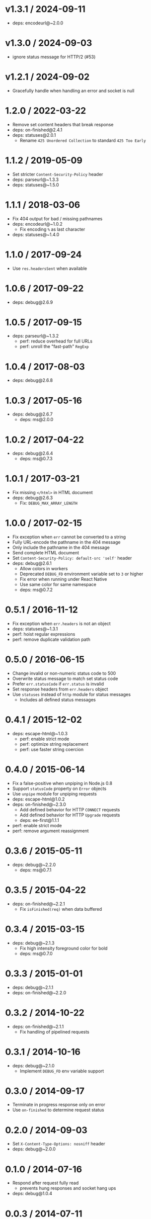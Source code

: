 * v1.3.1 / 2024-09-11
:PROPERTIES:
:CUSTOM_ID: v1.3.1-2024-09-11
:END:
- deps: encodeurl@~2.0.0

* v1.3.0 / 2024-09-03
:PROPERTIES:
:CUSTOM_ID: v1.3.0-2024-09-03
:END:
- ignore status message for HTTP/2 (#53)

* v1.2.1 / 2024-09-02
:PROPERTIES:
:CUSTOM_ID: v1.2.1-2024-09-02
:END:
- Gracefully handle when handling an error and socket is null

* 1.2.0 / 2022-03-22
:PROPERTIES:
:CUSTOM_ID: section
:END:
- Remove set content headers that break response
- deps: on-finished@2.4.1
- deps: statuses@2.0.1
  - Rename =425 Unordered Collection= to standard =425 Too Early=

* 1.1.2 / 2019-05-09
:PROPERTIES:
:CUSTOM_ID: section-1
:END:
- Set stricter =Content-Security-Policy= header
- deps: parseurl@~1.3.3
- deps: statuses@~1.5.0

* 1.1.1 / 2018-03-06
:PROPERTIES:
:CUSTOM_ID: section-2
:END:
- Fix 404 output for bad / missing pathnames
- deps: encodeurl@~1.0.2
  - Fix encoding =%= as last character
- deps: statuses@~1.4.0

* 1.1.0 / 2017-09-24
:PROPERTIES:
:CUSTOM_ID: section-3
:END:
- Use =res.headersSent= when available

* 1.0.6 / 2017-09-22
:PROPERTIES:
:CUSTOM_ID: section-4
:END:
- deps: debug@2.6.9

* 1.0.5 / 2017-09-15
:PROPERTIES:
:CUSTOM_ID: section-5
:END:
- deps: parseurl@~1.3.2
  - perf: reduce overhead for full URLs
  - perf: unroll the "fast-path" =RegExp=

* 1.0.4 / 2017-08-03
:PROPERTIES:
:CUSTOM_ID: section-6
:END:
- deps: debug@2.6.8

* 1.0.3 / 2017-05-16
:PROPERTIES:
:CUSTOM_ID: section-7
:END:
- deps: debug@2.6.7
  - deps: ms@2.0.0

* 1.0.2 / 2017-04-22
:PROPERTIES:
:CUSTOM_ID: section-8
:END:
- deps: debug@2.6.4
  - deps: ms@0.7.3

* 1.0.1 / 2017-03-21
:PROPERTIES:
:CUSTOM_ID: section-9
:END:
- Fix missing =</html>= in HTML document
- deps: debug@2.6.3
  - Fix: =DEBUG_MAX_ARRAY_LENGTH=

* 1.0.0 / 2017-02-15
:PROPERTIES:
:CUSTOM_ID: section-10
:END:
- Fix exception when =err= cannot be converted to a string
- Fully URL-encode the pathname in the 404 message
- Only include the pathname in the 404 message
- Send complete HTML document
- Set =Content-Security-Policy: default-src 'self'= header
- deps: debug@2.6.1
  - Allow colors in workers
  - Deprecated =DEBUG_FD= environment variable set to =3= or higher
  - Fix error when running under React Native
  - Use same color for same namespace
  - deps: ms@0.7.2

* 0.5.1 / 2016-11-12
:PROPERTIES:
:CUSTOM_ID: section-11
:END:
- Fix exception when =err.headers= is not an object
- deps: statuses@~1.3.1
- perf: hoist regular expressions
- perf: remove duplicate validation path

* 0.5.0 / 2016-06-15
:PROPERTIES:
:CUSTOM_ID: section-12
:END:
- Change invalid or non-numeric status code to 500
- Overwrite status message to match set status code
- Prefer =err.statusCode= if =err.status= is invalid
- Set response headers from =err.headers= object
- Use =statuses= instead of =http= module for status messages
  - Includes all defined status messages

* 0.4.1 / 2015-12-02
:PROPERTIES:
:CUSTOM_ID: section-13
:END:
- deps: escape-html@~1.0.3
  - perf: enable strict mode
  - perf: optimize string replacement
  - perf: use faster string coercion

* 0.4.0 / 2015-06-14
:PROPERTIES:
:CUSTOM_ID: section-14
:END:
- Fix a false-positive when unpiping in Node.js 0.8
- Support =statusCode= property on =Error= objects
- Use =unpipe= module for unpiping requests
- deps: escape-html@1.0.2
- deps: on-finished@~2.3.0
  - Add defined behavior for HTTP =CONNECT= requests
  - Add defined behavior for HTTP =Upgrade= requests
  - deps: ee-first@1.1.1
- perf: enable strict mode
- perf: remove argument reassignment

* 0.3.6 / 2015-05-11
:PROPERTIES:
:CUSTOM_ID: section-15
:END:
- deps: debug@~2.2.0
  - deps: ms@0.7.1

* 0.3.5 / 2015-04-22
:PROPERTIES:
:CUSTOM_ID: section-16
:END:
- deps: on-finished@~2.2.1
  - Fix =isFinished(req)= when data buffered

* 0.3.4 / 2015-03-15
:PROPERTIES:
:CUSTOM_ID: section-17
:END:
- deps: debug@~2.1.3
  - Fix high intensity foreground color for bold
  - deps: ms@0.7.0

* 0.3.3 / 2015-01-01
:PROPERTIES:
:CUSTOM_ID: section-18
:END:
- deps: debug@~2.1.1
- deps: on-finished@~2.2.0

* 0.3.2 / 2014-10-22
:PROPERTIES:
:CUSTOM_ID: section-19
:END:
- deps: on-finished@~2.1.1
  - Fix handling of pipelined requests

* 0.3.1 / 2014-10-16
:PROPERTIES:
:CUSTOM_ID: section-20
:END:
- deps: debug@~2.1.0
  - Implement =DEBUG_FD= env variable support

* 0.3.0 / 2014-09-17
:PROPERTIES:
:CUSTOM_ID: section-21
:END:
- Terminate in progress response only on error
- Use =on-finished= to determine request status

* 0.2.0 / 2014-09-03
:PROPERTIES:
:CUSTOM_ID: section-22
:END:
- Set =X-Content-Type-Options: nosniff= header
- deps: debug@~2.0.0

* 0.1.0 / 2014-07-16
:PROPERTIES:
:CUSTOM_ID: section-23
:END:
- Respond after request fully read
  - prevents hung responses and socket hang ups
- deps: debug@1.0.4

* 0.0.3 / 2014-07-11
:PROPERTIES:
:CUSTOM_ID: section-24
:END:
- deps: debug@1.0.3
  - Add support for multiple wildcards in namespaces

* 0.0.2 / 2014-06-19
:PROPERTIES:
:CUSTOM_ID: section-25
:END:
- Handle invalid status codes

* 0.0.1 / 2014-06-05
:PROPERTIES:
:CUSTOM_ID: section-26
:END:
- deps: debug@1.0.2

* 0.0.0 / 2014-06-05
:PROPERTIES:
:CUSTOM_ID: section-27
:END:
- Extracted from connect/express

